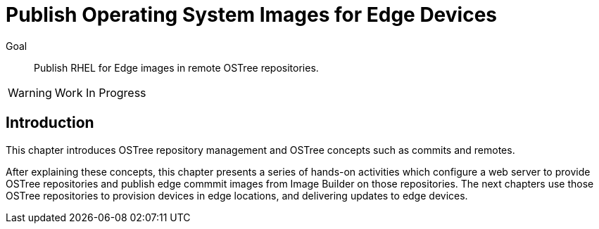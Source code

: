 = Publish Operating System Images for Edge Devices

Goal:: 
Publish RHEL for Edge images in remote OSTree repositories.

WARNING: Work In Progress

== Introduction

This chapter introduces OSTree repository management and OSTree concepts such as commits and remotes.

After explaining these concepts, this chapter presents a series of hands-on activities which configure a web server to provide OSTree repositories and publish edge commmit images from Image Builder on those repositories. The next chapters use those OSTree repositories to provision devices in edge locations, and delivering updates to edge devices.
